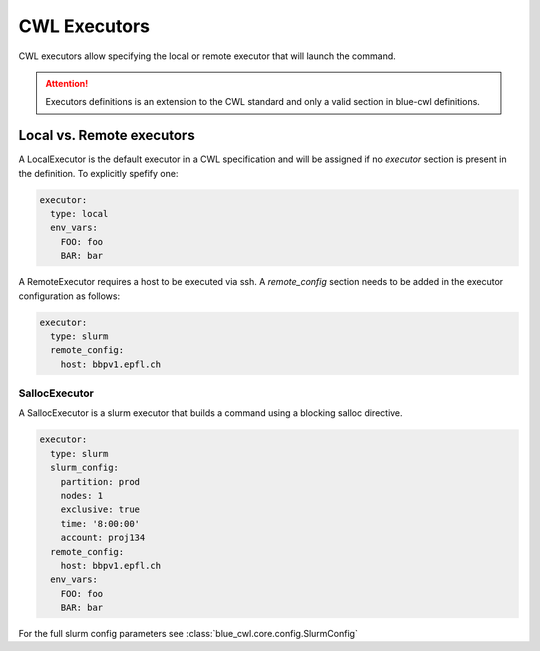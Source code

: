 CWL Executors
=============

CWL executors allow specifying the local or remote executor that will launch the command.

.. attention::
    Executors definitions is an extension to the CWL standard and only a valid section in blue-cwl definitions.

Local vs. Remote executors
--------------------------

A LocalExecutor is the default executor in a CWL specification and will be assigned if no `executor` section is present in the definition. To explicitly spefify one:

.. code:: yaml

    executor:
      type: local
      env_vars:
        FOO: foo
        BAR: bar

A RemoteExecutor requires a host to be executed via ssh. A `remote_config` section needs to be added in the executor configuration as follows:

.. code:: yaml

    executor:
      type: slurm
      remote_config:
        host: bbpv1.epfl.ch

SallocExecutor
~~~~~~~~~~~~~~

A SallocExecutor is a slurm executor that builds a command using a blocking salloc directive.

.. code:: yaml

    executor:
      type: slurm
      slurm_config:
        partition: prod
        nodes: 1
        exclusive: true
        time: '8:00:00'
        account: proj134
      remote_config:
        host: bbpv1.epfl.ch
      env_vars:
        FOO: foo
        BAR: bar

For the full slurm config parameters see :class:`blue_cwl.core.config.SlurmConfig`
